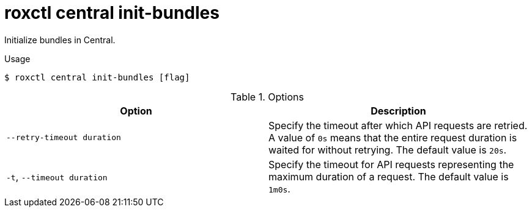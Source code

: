 // Module included in the following assemblies:
//
// * command-reference/roxctl-central.adoc

:_mod-docs-content-type: REFERENCE
[id="roxctl-central-init-bundles_{context}"]
= roxctl central init-bundles

Initialize bundles in Central.

.Usage
[source,terminal]
----
$ roxctl central init-bundles [flag]
----

.Options
[cols="2,2",options="header"]
|===
|Option |Description

|`--retry-timeout duration`
|Specify the timeout after which API requests are retried. A value of `0s` means that the entire request duration is waited for without retrying. The default value is `20s`.

|`-t`, `--timeout duration`
|Specify the timeout for API requests representing the maximum duration of a request. The default value is `1m0s`.
|===